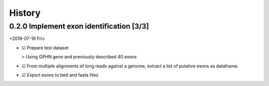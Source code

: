 


History
-------

0.2.0 Implement exon identification [3/3]
~~~~~~~~~~~~~~~~~~~~~~~~~~~~~~~~~~~~~~~~~

<2019-07-19 Fri>

- ☑ Prepare test dataset

  > Using GPHN gene and previously described 40 exons

- ☑ From multiple alignments of long reads against a genome, extract a list of putative exons as dataframe.

- ☑ Export exons to bed and fasta files

